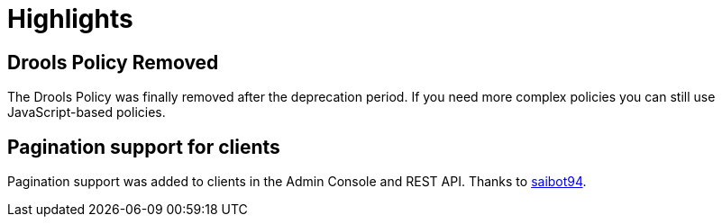 = Highlights

== Drools Policy Removed

The Drools Policy was finally removed after the deprecation period. If you need more complex policies you can still use JavaScript-based policies.

== Pagination support for clients

Pagination support was added to clients in the Admin Console and REST API. Thanks to https://github.com/saibot94[saibot94].